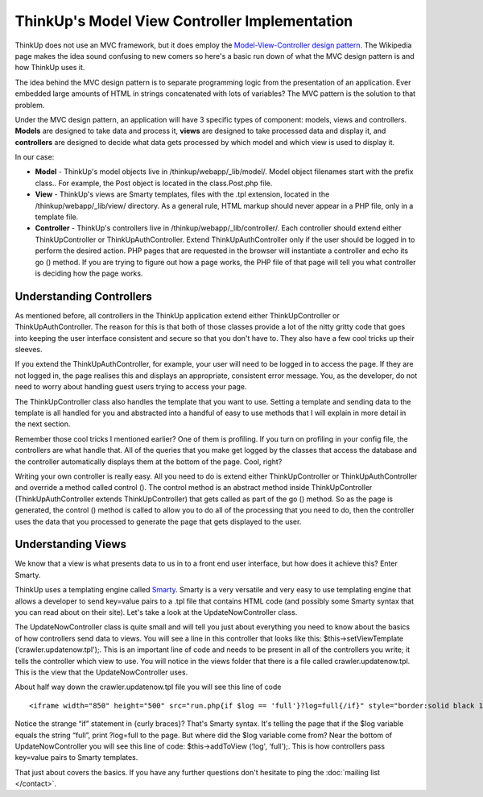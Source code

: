 ThinkUp's Model View Controller Implementation
==============================================

ThinkUp does not use an MVC framework, but it does employ the
`Model-View-Controller design
pattern <http://en.wikipedia.org/wiki/Model–view–controller>`_. The
Wikipedia page makes the idea sound confusing to new comers so here's a
basic run down of what the MVC design pattern is and how ThinkUp uses
it.

The idea behind the MVC design pattern is to separate programming logic
from the presentation of an application. Ever embedded large amounts of
HTML in strings concatenated with lots of variables? The MVC pattern is
the solution to that problem.

Under the MVC design pattern, an application will have 3 specific types
of component: models, views and controllers. **Models** are designed to
take data and process it, **views** are designed to take processed data
and display it, and **controllers** are designed to decide what data
gets processed by which model and which view is used to display it.

In our case:

-  **Model** - ThinkUp's model objects live in
   /thinkup/webapp/\_lib/model/. Model object filenames start with the
   prefix class.. For example, the Post object is located in the
   class.Post.php file.

-  **View** - ThinkUp's views are Smarty templates, files with the .tpl
   extension, located in the /thinkup/webapp/\_lib/view/ directory. As a
   general rule, HTML markup should never appear in a PHP file, only in
   a template file.

-  **Controller** - ThinkUp's controllers live in
   /thinkup/webapp/\_lib/controller/. Each controller should extend
   either ThinkUpController or ThinkUpAuthController. Extend
   ThinkUpAuthController only if the user should be logged in to perform
   the desired action. PHP pages that are requested in the browser will
   instantiate a controller and echo its go () method. If you are trying
   to figure out how a page works, the PHP file of that page will tell
   you what controller is deciding how the page works.

Understanding Controllers
-------------------------

As mentioned before, all controllers in the ThinkUp application extend
either ThinkUpController or ThinkUpAuthController. The reason for this
is that both of those classes provide a lot of the nitty gritty code
that goes into keeping the user interface consistent and secure so that
you don't have to. They also have a few cool tricks up their sleeves.

If you extend the ThinkUpAuthController, for example, your user will
need to be logged in to access the page. If they are not logged in, the
page realises this and displays an appropriate, consistent error
message. You, as the developer, do not need to worry about handling
guest users trying to access your page.

The ThinkUpController class also handles the template that you want to
use. Setting a template and sending data to the template is all handled
for you and abstracted into a handful of easy to use methods that I will
explain in more detail in the next section.

Remember those cool tricks I mentioned earlier? One of them is
profiling. If you turn on profiling in your config file, the controllers
are what handle that. All of the queries that you make get logged by the
classes that access the database and the controller automatically
displays them at the bottom of the page. Cool, right?

Writing your own controller is really easy. All you need to do is extend
either ThinkUpController or ThinkUpAuthController and override a method
called control (). The control method is an abstract method inside
ThinkUpController (ThinkUpAuthController extends ThinkUpController) that
gets called as part of the go () method. So as the page is generated,
the control () method is called to allow you to do all of the processing
that you need to do, then the controller uses the data that you
processed to generate the page that gets displayed to the user.

Understanding Views
-------------------

We know that a view is what presents data to us in to a front end user
interface, but how does it achieve this? Enter Smarty.

ThinkUp uses a templating engine called
`Smarty <http://www.smarty.net/>`_. Smarty is a very versatile and very
easy to use templating engine that allows a developer to send key=value
pairs to a .tpl file that contains HTML code (and possibly some Smarty
syntax that you can read about on their site). Let's take a look at the
UpdateNowController class.

The UpdateNowController class is quite small and will tell you just
about everything you need to know about the basics of how controllers
send data to views. You will see a line in this controller that looks
like this: $this->setViewTemplate (‘crawler.updatenow.tpl');. This is an
important line of code and needs to be present in all of the controllers
you write; it tells the controller which view to use. You will notice in
the views folder that there is a file called crawler.updatenow.tpl. This
is the view that the UpdateNowController uses.

About half way down the crawler.updatenow.tpl file you will see this
line of code

::

  <iframe width="850" height="500" src="run.php{if $log == 'full'}?log=full{/if}" style="border:solid black 1px">

Notice the strange “if” statement in {curly braces}? That's Smarty
syntax. It's telling the page that if the $log variable equals the
string “full”, print ?log=full to the page. But where did the $log
variable come from? Near the bottom of UpdateNowController you will see
this line of code: $this->addToView (‘log', ‘full');. This is how
controllers pass key=value pairs to Smarty templates.

That just about covers the basics. If you have any further questions
don't hesitate to ping the :doc:`mailing list </contact>`.